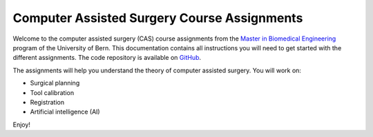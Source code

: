 Computer Assisted Surgery Course Assignments
============================================

.. image:: https://readthedocs.org/projects/unibe-cas-assignment/badge/?version=latest
    :target: https://unibe-cas-assignment.readthedocs.io/en/latest/?badge=latest
    :alt: Documentation Status

Welcome to the computer assisted surgery (CAS) course assignments from the `Master in Biomedical Engineering <https://www.bme.master.unibe.ch/>`_ program of the University of Bern. This documentation contains all instructions you will need to get started with the different assignments. The code repository is available on `GitHub <https://github.com/persmed/cas-assignment>`_.

The assignments will help you understand the theory of computer assisted surgery. You will work on:

- Surgical planning
- Tool calibration
- Registration
- Artificial intelligence (AI)

Enjoy!